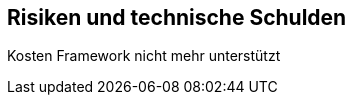 [[section-technical-risks]]
== Risiken und technische Schulden
Kosten 
Framework nicht mehr unterstützt


